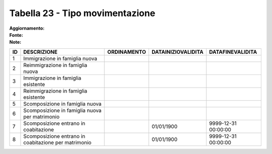 Tabella 23 - Tipo movimentazione
================================

:Aggiornamento:  
:Fonte:  
:Note:  

==================================================== ==================================================== ==================================================== ==================================================== ====================================================
ID                                                   DESCRIZIONE                                          ORDINAMENTO                                          DATAINIZIOVALIDITA                                   DATAFINEVALIDITA                                    
==================================================== ==================================================== ==================================================== ==================================================== ====================================================
1                                                    Immigrazione in famiglia nuova                                                                                                                                                                                     
2                                                    Reimmigrazione in famiglia nuova                                                                                                                                                                                   
3                                                    Immigrazione in famiglia esistente                                                                                                                                                                                 
4                                                    Reimmigrazione in famiglia esistente                                                                                                                                                                               
5                                                    Scomposizione in famiglia nuova                                                                                                                                                                                    
6                                                    Scomposizione in famiglia nuova per matrimonio                                                                                                                                                                     
7                                                    Scomposizione entrano in coabitazione                                                                     01/01/1900                                           9999-12-31 00:00:00                                 
8                                                    Scomposizione entrano in coabitazione per matrimonio                                                      01/01/1900                                           9999-12-31 00:00:00                                 
==================================================== ==================================================== ==================================================== ==================================================== ====================================================

